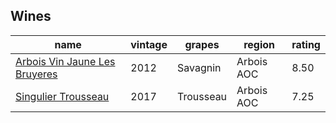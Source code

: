 
** Wines

#+attr_html: :class wines-table
|                                                                       name | vintage |    grapes |     region | rating |
|----------------------------------------------------------------------------+---------+-----------+------------+--------|
| [[barberry:/wines/2c655259-54b6-4a59-91c1-4e802e80a6b1][Arbois Vin Jaune Les Bruyeres]] |    2012 |  Savagnin | Arbois AOC |   8.50 |
|           [[barberry:/wines/f201f266-399a-4818-be01-3987e9280388][Singulier Trousseau]] |    2017 | Trousseau | Arbois AOC |   7.25 |
